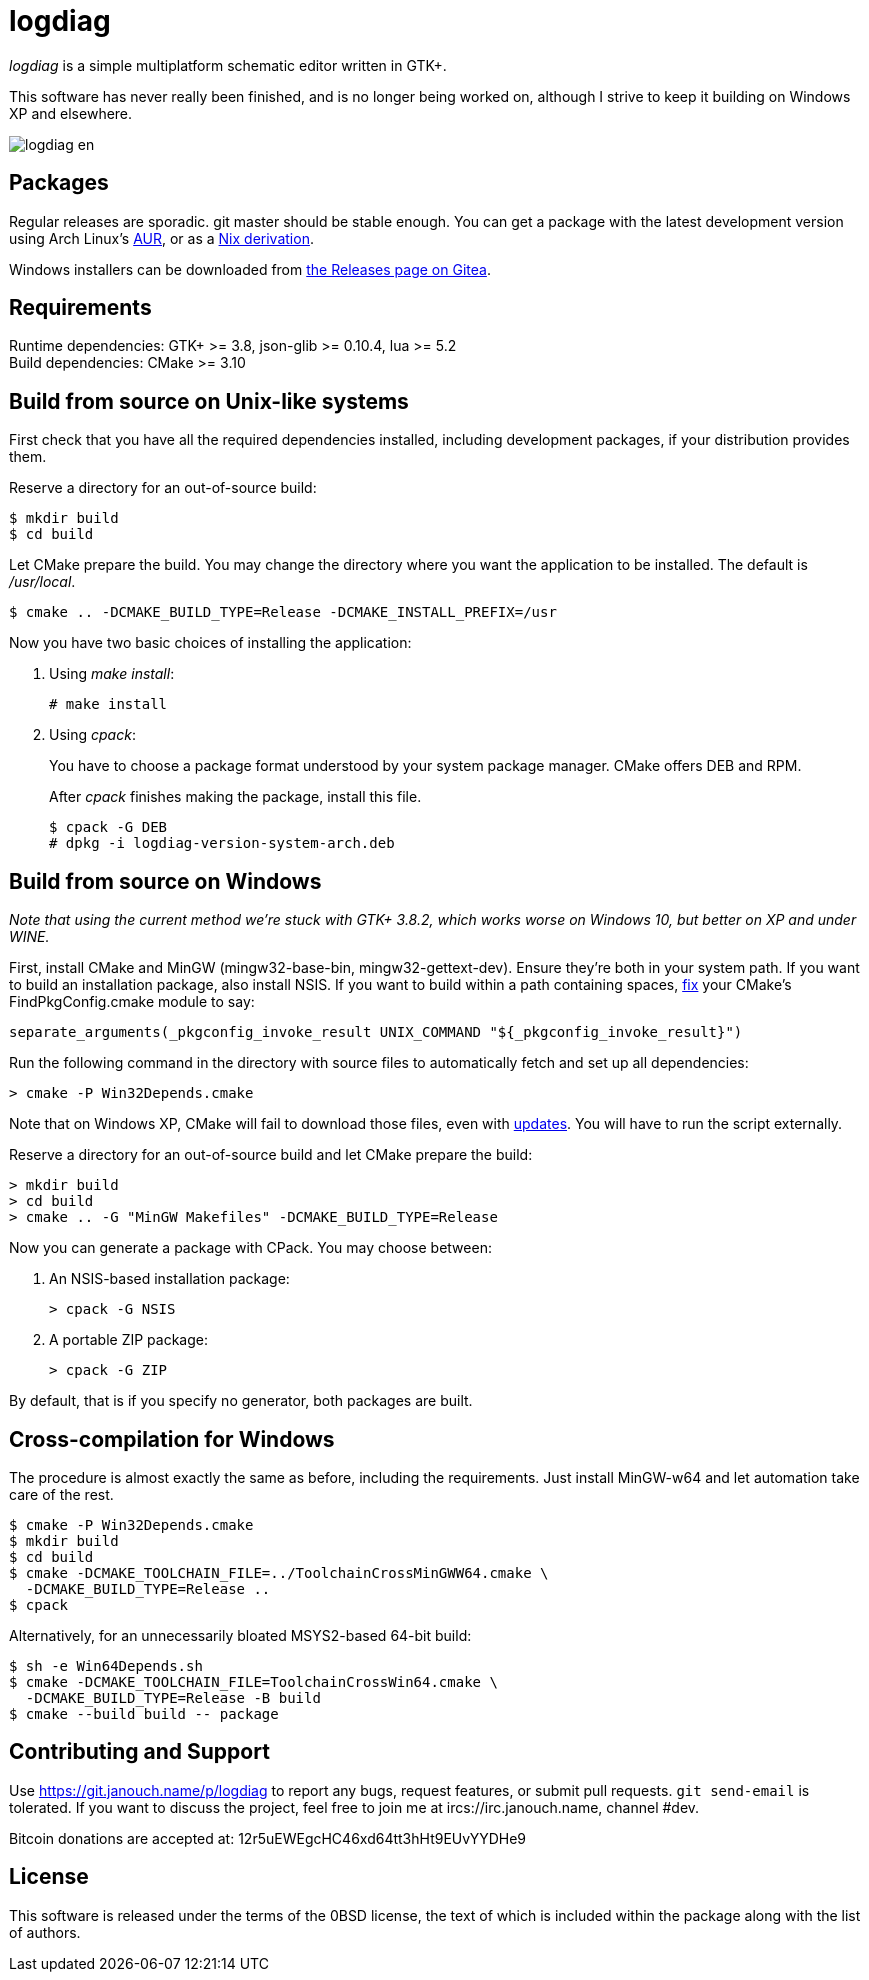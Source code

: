 logdiag
=======

'logdiag' is a simple multiplatform schematic editor written in GTK+.

This software has never really been finished, and is no longer being worked on,
although I strive to keep it building on Windows XP and elsewhere.

image::docs/user-guide/logdiag-en.png[align="center"]

Packages
--------
Regular releases are sporadic.  git master should be stable enough.
You can get a package with the latest development version using Arch Linux's
https://aur.archlinux.org/packages/logdiag-git[AUR],
or as a https://git.janouch.name/p/nixexprs[Nix derivation].

Windows installers can be downloaded from
https://git.janouch.name/p/logdiag/releases[the Releases page on Gitea].

Requirements
------------
Runtime dependencies: GTK+ >= 3.8, json-glib >= 0.10.4, lua >= 5.2 +
Build dependencies: CMake >= 3.10

Build from source on Unix-like systems
--------------------------------------
First check that you have all the required dependencies installed, including
development packages, if your distribution provides them.

Reserve a directory for an out-of-source build:

 $ mkdir build
 $ cd build

Let CMake prepare the build. You may change the directory where you want the
application to be installed. The default is _/usr/local_.

 $ cmake .. -DCMAKE_BUILD_TYPE=Release -DCMAKE_INSTALL_PREFIX=/usr

Now you have two basic choices of installing the application:

1. Using _make install_:
+
 # make install

2. Using _cpack_:
+
You have to choose a package format understood by your system package manager.
CMake offers DEB and RPM.
+
After _cpack_ finishes making the package, install this file.
+
 $ cpack -G DEB
 # dpkg -i logdiag-version-system-arch.deb

Build from source on Windows
----------------------------
_Note that using the current method we're stuck with GTK+ 3.8.2, which works
worse on Windows 10, but better on XP and under WINE._

First, install CMake and MinGW (mingw32-base-bin, mingw32-gettext-dev).
Ensure they're both in your system path.  If you want to build an installation
package, also install NSIS.  If you want to build within a path containing
spaces, https://gitlab.kitware.com/cmake/cmake/-/issues/22396[fix] your CMake's
FindPkgConfig.cmake module to say:

 separate_arguments(_pkgconfig_invoke_result UNIX_COMMAND "${_pkgconfig_invoke_result}")

Run the following command in the directory with source files to automatically
fetch and set up all dependencies:

 > cmake -P Win32Depends.cmake

Note that on Windows XP, CMake will fail to download those files, even with
https://emailarchitect.net/easendmail/sdk/html/object_tls12.htm[updates].
You will have to run the script externally.

Reserve a directory for an out-of-source build and let CMake prepare the build:

 > mkdir build
 > cd build
 > cmake .. -G "MinGW Makefiles" -DCMAKE_BUILD_TYPE=Release

Now you can generate a package with CPack. You may choose between:

1. An NSIS-based installation package:
+
 > cpack -G NSIS

2. A portable ZIP package:
+
 > cpack -G ZIP

By default, that is if you specify no generator, both packages are built.

Cross-compilation for Windows
-----------------------------
The procedure is almost exactly the same as before, including the requirements.
Just install MinGW-w64 and let automation take care of the rest.

 $ cmake -P Win32Depends.cmake
 $ mkdir build
 $ cd build
 $ cmake -DCMAKE_TOOLCHAIN_FILE=../ToolchainCrossMinGWW64.cmake \
   -DCMAKE_BUILD_TYPE=Release ..
 $ cpack

Alternatively, for an unnecessarily bloated MSYS2-based 64-bit build:

 $ sh -e Win64Depends.sh
 $ cmake -DCMAKE_TOOLCHAIN_FILE=ToolchainCrossWin64.cmake \
   -DCMAKE_BUILD_TYPE=Release -B build
 $ cmake --build build -- package

Contributing and Support
------------------------
Use https://git.janouch.name/p/logdiag to report any bugs, request features,
or submit pull requests.  `git send-email` is tolerated.  If you want to discuss
the project, feel free to join me at ircs://irc.janouch.name, channel #dev.

Bitcoin donations are accepted at: 12r5uEWEgcHC46xd64tt3hHt9EUvYYDHe9

License
-------
This software is released under the terms of the 0BSD license, the text of which
is included within the package along with the list of authors.
